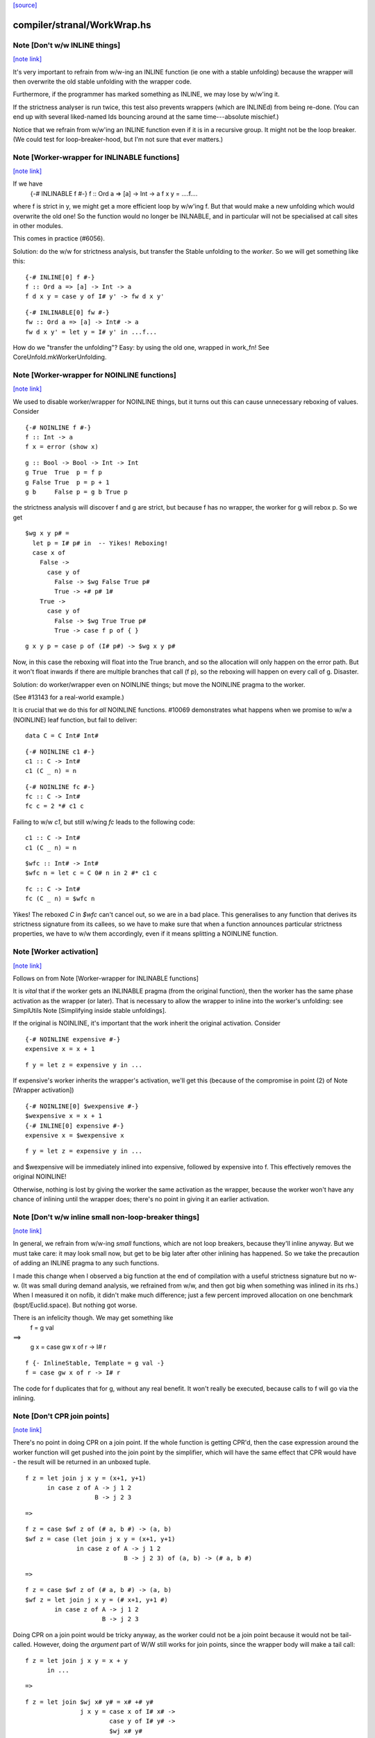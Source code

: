`[source] <https://gitlab.haskell.org/ghc/ghc/tree/master/compiler/stranal/WorkWrap.hs>`_

compiler/stranal/WorkWrap.hs
============================


Note [Don't w/w INLINE things]
~~~~~~~~~~~~~~~~~~~~~~~~~~~~~~

`[note link] <https://gitlab.haskell.org/ghc/ghc/tree/master/compiler/stranal/WorkWrap.hs#L158>`__

It's very important to refrain from w/w-ing an INLINE function (ie one
with a stable unfolding) because the wrapper will then overwrite the
old stable unfolding with the wrapper code.

Furthermore, if the programmer has marked something as INLINE,
we may lose by w/w'ing it.

If the strictness analyser is run twice, this test also prevents
wrappers (which are INLINEd) from being re-done.  (You can end up with
several liked-named Ids bouncing around at the same time---absolute
mischief.)

Notice that we refrain from w/w'ing an INLINE function even if it is
in a recursive group.  It might not be the loop breaker.  (We could
test for loop-breaker-hood, but I'm not sure that ever matters.)



Note [Worker-wrapper for INLINABLE functions]
~~~~~~~~~~~~~~~~~~~~~~~~~~~~~~~~~~~~~~~~~~~~~

`[note link] <https://gitlab.haskell.org/ghc/ghc/tree/master/compiler/stranal/WorkWrap.hs#L176>`__

If we have
  {-# INLINABLE f #-}
  f :: Ord a => [a] -> Int -> a
  f x y = ....f....

where f is strict in y, we might get a more efficient loop by w/w'ing
f.  But that would make a new unfolding which would overwrite the old
one! So the function would no longer be INLNABLE, and in particular
will not be specialised at call sites in other modules.

This comes in practice (#6056).

Solution: do the w/w for strictness analysis, but transfer the Stable
unfolding to the *worker*.  So we will get something like this:

::

  {-# INLINE[0] f #-}
  f :: Ord a => [a] -> Int -> a
  f d x y = case y of I# y' -> fw d x y'

::

  {-# INLINABLE[0] fw #-}
  fw :: Ord a => [a] -> Int# -> a
  fw d x y' = let y = I# y' in ...f...

How do we "transfer the unfolding"? Easy: by using the old one, wrapped
in work_fn! See CoreUnfold.mkWorkerUnfolding.



Note [Worker-wrapper for NOINLINE functions]
~~~~~~~~~~~~~~~~~~~~~~~~~~~~~~~~~~~~~~~~~~~~

`[note link] <https://gitlab.haskell.org/ghc/ghc/tree/master/compiler/stranal/WorkWrap.hs#L204>`__

We used to disable worker/wrapper for NOINLINE things, but it turns out
this can cause unnecessary reboxing of values. Consider

::

  {-# NOINLINE f #-}
  f :: Int -> a
  f x = error (show x)

::

  g :: Bool -> Bool -> Int -> Int
  g True  True  p = f p
  g False True  p = p + 1
  g b     False p = g b True p

the strictness analysis will discover f and g are strict, but because f
has no wrapper, the worker for g will rebox p. So we get

::

  $wg x y p# =
    let p = I# p# in  -- Yikes! Reboxing!
    case x of
      False ->
        case y of
          False -> $wg False True p#
          True -> +# p# 1#
      True ->
        case y of
          False -> $wg True True p#
          True -> case f p of { }

::

  g x y p = case p of (I# p#) -> $wg x y p#

Now, in this case the reboxing will float into the True branch, and so
the allocation will only happen on the error path. But it won't float
inwards if there are multiple branches that call (f p), so the reboxing
will happen on every call of g. Disaster.

Solution: do worker/wrapper even on NOINLINE things; but move the
NOINLINE pragma to the worker.

(See #13143 for a real-world example.)

It is crucial that we do this for *all* NOINLINE functions. #10069
demonstrates what happens when we promise to w/w a (NOINLINE) leaf function, but
fail to deliver:

::

  data C = C Int# Int#

::

  {-# NOINLINE c1 #-}
  c1 :: C -> Int#
  c1 (C _ n) = n

::

  {-# NOINLINE fc #-}
  fc :: C -> Int#
  fc c = 2 *# c1 c

Failing to w/w `c1`, but still w/wing `fc` leads to the following code:

::

  c1 :: C -> Int#
  c1 (C _ n) = n

::

  $wfc :: Int# -> Int#
  $wfc n = let c = C 0# n in 2 #* c1 c

::

  fc :: C -> Int#
  fc (C _ n) = $wfc n

Yikes! The reboxed `C` in `$wfc` can't cancel out, so we are in a bad place.
This generalises to any function that derives its strictness signature from
its callees, so we have to make sure that when a function announces particular
strictness properties, we have to w/w them accordingly, even if it means
splitting a NOINLINE function.



Note [Worker activation]
~~~~~~~~~~~~~~~~~~~~~~~~

`[note link] <https://gitlab.haskell.org/ghc/ghc/tree/master/compiler/stranal/WorkWrap.hs#L276>`__

Follows on from Note [Worker-wrapper for INLINABLE functions]

It is *vital* that if the worker gets an INLINABLE pragma (from the
original function), then the worker has the same phase activation as
the wrapper (or later).  That is necessary to allow the wrapper to
inline into the worker's unfolding: see SimplUtils
Note [Simplifying inside stable unfoldings].

If the original is NOINLINE, it's important that the work inherit the
original activation. Consider

::

  {-# NOINLINE expensive #-}
  expensive x = x + 1

::

  f y = let z = expensive y in ...

If expensive's worker inherits the wrapper's activation,
we'll get this (because of the compromise in point (2) of
Note [Wrapper activation])

::

  {-# NOINLINE[0] $wexpensive #-}
  $wexpensive x = x + 1
  {-# INLINE[0] expensive #-}
  expensive x = $wexpensive x

::

  f y = let z = expensive y in ...

and $wexpensive will be immediately inlined into expensive, followed by
expensive into f. This effectively removes the original NOINLINE!

Otherwise, nothing is lost by giving the worker the same activation as the
wrapper, because the worker won't have any chance of inlining until the
wrapper does; there's no point in giving it an earlier activation.



Note [Don't w/w inline small non-loop-breaker things]
~~~~~~~~~~~~~~~~~~~~~~~~~~~~~~~~~~~~~~~~~~~~~~~~~~~~~

`[note link] <https://gitlab.haskell.org/ghc/ghc/tree/master/compiler/stranal/WorkWrap.hs#L312>`__

In general, we refrain from w/w-ing *small* functions, which are not
loop breakers, because they'll inline anyway.  But we must take care:
it may look small now, but get to be big later after other inlining
has happened.  So we take the precaution of adding an INLINE pragma to
any such functions.

I made this change when I observed a big function at the end of
compilation with a useful strictness signature but no w-w.  (It was
small during demand analysis, we refrained from w/w, and then got big
when something was inlined in its rhs.) When I measured it on nofib,
it didn't make much difference; just a few percent improved allocation
on one benchmark (bspt/Euclid.space).  But nothing got worse.

There is an infelicity though.  We may get something like
      f = g val
==>
      g x = case gw x of r -> I# r

::

      f {- InlineStable, Template = g val -}
      f = case gw x of r -> I# r

The code for f duplicates that for g, without any real benefit. It
won't really be executed, because calls to f will go via the inlining.



Note [Don't CPR join points]
~~~~~~~~~~~~~~~~~~~~~~~~~~~~

`[note link] <https://gitlab.haskell.org/ghc/ghc/tree/master/compiler/stranal/WorkWrap.hs#L338>`__

There's no point in doing CPR on a join point. If the whole function is getting
CPR'd, then the case expression around the worker function will get pushed into
the join point by the simplifier, which will have the same effect that CPR would
have - the result will be returned in an unboxed tuple.

::

  f z = let join j x y = (x+1, y+1)
        in case z of A -> j 1 2
                     B -> j 2 3

::

  =>

::

  f z = case $wf z of (# a, b #) -> (a, b)
  $wf z = case (let join j x y = (x+1, y+1)
                in case z of A -> j 1 2
                             B -> j 2 3) of (a, b) -> (# a, b #)

::

  =>

::

  f z = case $wf z of (# a, b #) -> (a, b)
  $wf z = let join j x y = (# x+1, y+1 #)
          in case z of A -> j 1 2
                       B -> j 2 3

Doing CPR on a join point would be tricky anyway, as the worker could not be
a join point because it would not be tail-called. However, doing the *argument*
part of W/W still works for join points, since the wrapper body will make a tail
call:

::

  f z = let join j x y = x + y
        in ...

::

  =>

::

  f z = let join $wj x# y# = x# +# y#
                 j x y = case x of I# x# ->
                         case y of I# y# ->
                         $wj x# y#
        in ...



Note [Wrapper activation]
~~~~~~~~~~~~~~~~~~~~~~~~~

`[note link] <https://gitlab.haskell.org/ghc/ghc/tree/master/compiler/stranal/WorkWrap.hs#L380>`__

When should the wrapper inlining be active?

1. It must not be active earlier than the current Activation of the
   Id

2. It should be active at some point, despite (1) because of
   Note [Worker-wrapper for NOINLINE functions]

3. For ordinary functions with no pragmas we want to inline the
   wrapper as early as possible (#15056).  Suppose another module
   defines    f x = g x x
   and suppose there is some RULE for (g True True).  Then if we have
   a call (f True), we'd expect to inline 'f' and the RULE will fire.
   But if f is w/w'd (which it might be), we want the inlining to
   occur just as if it hadn't been.

::

   (This only matters if f's RHS is big enough to w/w, but small
   enough to inline given the call site, but that can happen.)

4. We do not want to inline the wrapper before specialisation.
         module Foo where
           f :: Num a => a -> Int -> a
           f n 0 = n              -- Strict in the Int, hence wrapper
           f n x = f (n+n) (x-1)

::

           g :: Int -> Int
           g x = f x x            -- Provokes a specialisation for f

::

         module Bar where
           import Foo

::

           h :: Int -> Int
           h x = f 3 x

::

   In module Bar we want to give specialisations a chance to fire
   before inlining f's wrapper.

Reminder: Note [Don't w/w INLINE things], so we don't need to worry
          about INLINE things here.

Conclusion:
  - If the user said NOINLINE[n], respect that
  - If the user said NOINLINE, inline the wrapper as late as
    poss (phase 0). This is a compromise driven by (2) above
  - Otherwise inline wrapper in phase 2.  That allows the
    'gentle' simplification pass to apply specialisation rules

Historical note: At one stage I tried making the wrapper inlining
always-active, and that had a very bad effect on nofib/imaginary/x2n1;
a wrapper was inlined before the specialisation fired.



Note [Wrapper NoUserInline]
~~~~~~~~~~~~~~~~~~~~~~~~~~~

`[note link] <https://gitlab.haskell.org/ghc/ghc/tree/master/compiler/stranal/WorkWrap.hs#L433>`__

The use an inl_inline of NoUserInline on the wrapper distinguishes
this pragma from one that was given by the user. In particular, CSE
will not happen if there is a user-specified pragma, but should happen
for w/w’ed things (#14186).



Note [Zapping DmdEnv after Demand Analyzer]
~~~~~~~~~~~~~~~~~~~~~~~~~~~~~~~~~~~~~~~~~~~

`[note link] <https://gitlab.haskell.org/ghc/ghc/tree/master/compiler/stranal/WorkWrap.hs#L482>`__

In the worker-wrapper pass we zap the DmdEnv.  Why?
 (a) it is never used again
 (b) it wastes space
 (c) it becomes incorrect as things are cloned, because
     we don't push the substitution into it

Why here?
 * Because we don’t want to do it in the Demand Analyzer, as we never know
   there when we are doing the last pass.
 * We want them to be still there at the end of DmdAnal, so that
   -ddump-str-anal contains them.
 * We don’t want a second pass just for that.
 * WorkWrap looks at all bindings anyway.

We also need to do it in TidyCore.tidyLetBndr to clean up after the
final, worker/wrapper-less run of the demand analyser (see
Note [Final Demand Analyser run] in DmdAnal).



Note [Zapping Used Once info in WorkWrap]
~~~~~~~~~~~~~~~~~~~~~~~~~~~~~~~~~~~~~~~~~

`[note link] <https://gitlab.haskell.org/ghc/ghc/tree/master/compiler/stranal/WorkWrap.hs#L502>`__

In the worker-wrapper pass we zap the used once info in demands and in
strictness signatures.

Why?
 * The simplifier may happen to transform code in a way that invalidates the
   data (see #11731 for an example).
 * It is not used in later passes, up to code generation.

So as the data is useless and possibly wrong, we want to remove it. The most
convenient place to do that is the worker wrapper phase, as it runs after every
run of the demand analyser besides the very last one (which is the one where we
want to _keep_ the info for the code generator).

We do not do it in the demand analyser for the same reasons outlined in
Note [Zapping DmdEnv after Demand Analyzer] above.
-------------------



Note [Demand on the worker]
~~~~~~~~~~~~~~~~~~~~~~~~~~~

`[note link] <https://gitlab.haskell.org/ghc/ghc/tree/master/compiler/stranal/WorkWrap.hs#L629>`__

If the original function is called once, according to its demand info, then
so is the worker. This is important so that the occurrence analyser can
attach OneShot annotations to the worker’s lambda binders.


Example:

::

  -- Original function
  f [Demand=<L,1*C1(U)>] :: (a,a) -> a
  f = \p -> ...

::

  -- Wrapper
  f [Demand=<L,1*C1(U)>] :: a -> a -> a
  f = \p -> case p of (a,b) -> $wf a b

::

  -- Worker
  $wf [Demand=<L,1*C1(C1(U))>] :: Int -> Int
  $wf = \a b -> ...

We need to check whether the original function is called once, with
sufficiently many arguments. This is done using saturatedByOneShots, which
takes the arity of the original function (resp. the wrapper) and the demand on
the original function.

The demand on the worker is then calculated using mkWorkerDemand, and always of
the form [Demand=<L,1*(C1(...(C1(U))))>]



Note [Do not split void functions]
~~~~~~~~~~~~~~~~~~~~~~~~~~~~~~~~~~

`[note link] <https://gitlab.haskell.org/ghc/ghc/tree/master/compiler/stranal/WorkWrap.hs#L660>`__

Consider this rather common form of binding:
        $j = \x:Void# -> ...no use of x...

Since x is not used it'll be marked as absent.  But there is no point
in w/w-ing because we'll simply add (\y:Void#), see WwLib.mkWorerArgs.

If x has a more interesting type (eg Int, or Int#), there *is* a point
in w/w so that we don't pass the argument at all.



Note [Thunk splitting]
~~~~~~~~~~~~~~~~~~~~~~

`[note link] <https://gitlab.haskell.org/ghc/ghc/tree/master/compiler/stranal/WorkWrap.hs#L671>`__

Suppose x is used strictly (never mind whether it has the CPR
property).

::

      let
        x* = x-rhs
      in body

splitThunk transforms like this:

::

      let
        x* = case x-rhs of { I# a -> I# a }
      in body

Now simplifier will transform to

::

      case x-rhs of
        I# a -> let x* = I# a
                in body

which is what we want. Now suppose x-rhs is itself a case:

::

        x-rhs = case e of { T -> I# a; F -> I# b }

The join point will abstract over a, rather than over (which is
what would have happened before) which is fine.

Notice that x certainly has the CPR property now!

In fact, splitThunk uses the function argument w/w splitting
function, so that if x's demand is deeper (say U(U(L,L),L))
then the splitting will go deeper too.
See Note [Thunk splitting]
splitThunk converts the *non-recursive* binding
     x = e
into
     x = let x = e
         in case x of
              I# y -> let x = I# y in x }
See comments above. Is it not beautifully short?
Moreover, it works just as well when there are
several binders, and if the binders are lifted
E.g.     x = e
    -->  x = let x = e in
             case x of (a,b) -> let x = (a,b)  in x

